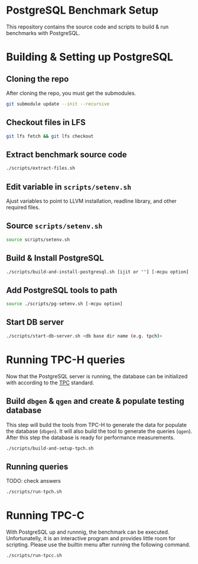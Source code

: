* PostgreSQL Benchmark Setup

This repository contains the source code and scripts to build & run benchmarks
with PostgreSQL.

* Building & Setting up PostgreSQL

** Cloning the repo

After cloning the repo, you must get the submodules.

#+BEGIN_SRC bash
  git submodule update --init --recursive
#+END_SRC

** Checkout files in LFS

#+BEGIN_SRC bash
  git lfs fetch && git lfs checkout
#+END_SRC

** Extract benchmark source code

#+BEGIN_SRC bash
  ./scripts/extract-files.sh
#+END_SRC

** Edit variable in ~scripts/setenv.sh~

Ajust variables to point to LLVM installation, readline library, and other
required files.

** Source ~scripts/setenv.sh~

#+BEGIN_SRC bash
  source scripts/setenv.sh
#+END_SRC

** Build & Install PostgreSQL

#+BEGIN_SRC bash
  ./scripts/build-and-install-postgresql.sh [ijit or ""] [-mcpu option]
#+END_SRC

** Add PostgreSQL tools to path

#+BEGIN_SRC bash
  source ./scripts/pg-setenv.sh [-mcpu option]
#+END_SRC

** Start DB server

#+BEGIN_SRC bash
  ./scripts/start-db-server.sh <db base dir name (e.g. tpch)>
#+END_SRC


* Running TPC-H queries

Now that the PostgreSQL server is running, the database can be initialized with
according to the [[https://www.tpc.org/default5.asp][TPC]] standard.

** Build ~dbgen~ & ~qgen~ and create & populate testing database

This step will build the tools from TPC-H to generate the data for populate the
database (~dbgen~). It will also build the tool to generate the queries
(~qgen~). After this step the database is ready for performance measurements.

#+BEGIN_SRC bash
  ./scripts/build-and-setup-tpch.sh
#+END_SRC

** Running queries

TODO: check answers

#+BEGIN_SRC bash
  ./scripts/run-tpch.sh
#+END_SRC

* Running TPC-C

With PostgreSQL up and runnnig, the benchmark can be executed. Unfortunatelly,
it is an interactive program and provides little room for scripting. Please use
the builtin menu after running the following command.

#+BEGIN_SRC bash
  ./scripts/run-tpcc.sh
#+END_SRC
